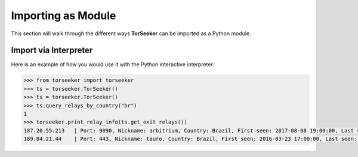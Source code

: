 Importing as Module
===================

This section will walk through the different ways **TorSeeker** can be imported as a Python module.


Import via Interpreter
-----------------------

Here is an example of how you would use it with the Python interactive interpreter:

.. code-block:: console

    >>> from torseeker import torseeker
    >>> ts = torseeker.TorSeeker()
    >>> ts = torseeker.TorSeeker()
    >>> ts.query_relays_by_country("br")
    1
    >>> torseeker.print_relay_info(ts.get_exit_relays())
    187.20.55.213   | Port: 9090, Nickname: arbitrium, Country: Brazil, First seen: 2017-08-08 19:00:00, Last seen: 2022-02-21 20:00:00, Last restarted: 2022-01-31 22:07:13
    189.84.21.44    | Port: 443, Nickname: tauro, Country: Brazil, First seen: 2016-03-23 17:00:00, Last seen: 2022-02-21 20:00:00, Last restarted: 2022-02-03 14:16:15
